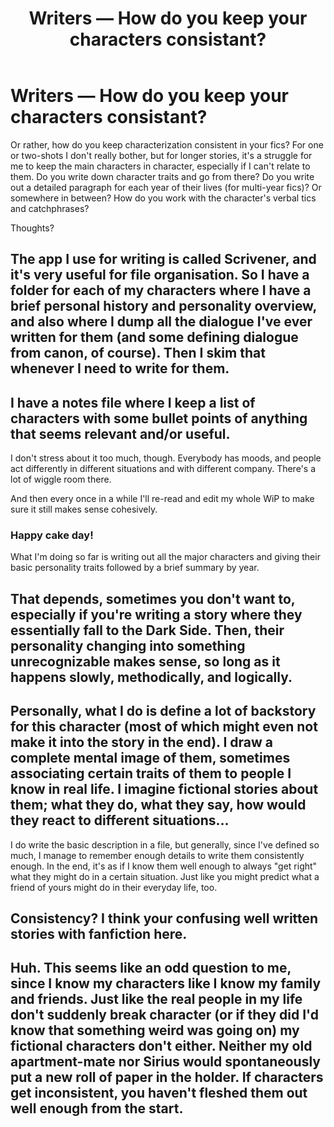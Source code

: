 #+TITLE: Writers — How do you keep your characters consistant?

* Writers — How do you keep your characters consistant?
:PROPERTIES:
:Author: YOB1997
:Score: 9
:DateUnix: 1558656144.0
:DateShort: 2019-May-24
:END:
Or rather, how do you keep characterization consistent in your fics? For one or two-shots I don't really bother, but for longer stories, it's a struggle for me to keep the main characters in character, especially if I can't relate to them. Do you write down character traits and go from there? Do you write out a detailed paragraph for each year of their lives (for multi-year fics)? Or somewhere in between? How do you work with the character's verbal tics and catchphrases?

Thoughts?


** The app I use for writing is called Scrivener, and it's very useful for file organisation. So I have a folder for each of my characters where I have a brief personal history and personality overview, and also where I dump all the dialogue I've ever written for them (and some defining dialogue from canon, of course). Then I skim that whenever I need to write for them.
:PROPERTIES:
:Author: Slightly_Too_Heavy
:Score: 13
:DateUnix: 1558656858.0
:DateShort: 2019-May-24
:END:


** I have a notes file where I keep a list of characters with some bullet points of anything that seems relevant and/or useful.

I don't stress about it too much, though. Everybody has moods, and people act differently in different situations and with different company. There's a lot of wiggle room there.

And then every once in a while I'll re-read and edit my whole WiP to make sure it still makes sense cohesively.
:PROPERTIES:
:Author: pointysparkles
:Score: 3
:DateUnix: 1558661650.0
:DateShort: 2019-May-24
:END:

*** Happy cake day!

What I'm doing so far is writing out all the major characters and giving their basic personality traits followed by a brief summary by year.
:PROPERTIES:
:Author: YOB1997
:Score: 2
:DateUnix: 1558663046.0
:DateShort: 2019-May-24
:END:


** That depends, sometimes you don't want to, especially if you're writing a story where they essentially fall to the Dark Side. Then, their personality changing into something unrecognizable makes sense, so long as it happens slowly, methodically, and logically.
:PROPERTIES:
:Author: Raesong
:Score: 1
:DateUnix: 1558663209.0
:DateShort: 2019-May-24
:END:


** Personally, what I do is define a lot of backstory for this character (most of which might even not make it into the story in the end). I draw a complete mental image of them, sometimes associating certain traits of them to people I know in real life. I imagine fictional stories about them; what they do, what they say, how would they react to different situations...

I do write the basic description in a file, but generally, since I've defined so much, I manage to remember enough details to write them consistently enough. In the end, it's as if I know them well enough to always "get right" what they might do in a certain situation. Just like you might predict what a friend of yours might do in their everyday life, too.
:PROPERTIES:
:Author: naidhe
:Score: 1
:DateUnix: 1558685928.0
:DateShort: 2019-May-24
:END:


** Consistency? I think your confusing well written stories with fanfiction here.
:PROPERTIES:
:Author: Wassa110
:Score: 1
:DateUnix: 1558812806.0
:DateShort: 2019-May-26
:END:


** Huh. This seems like an odd question to me, since I know my characters like I know my family and friends. Just like the real people in my life don't suddenly break character (or if they did I'd know that something weird was going on) my fictional characters don't either. Neither my old apartment-mate nor Sirius would spontaneously put a new roll of paper in the holder. If characters get inconsistent, you haven't fleshed them out well enough from the start.
:PROPERTIES:
:Author: MTheLoud
:Score: -2
:DateUnix: 1558664271.0
:DateShort: 2019-May-24
:END:

